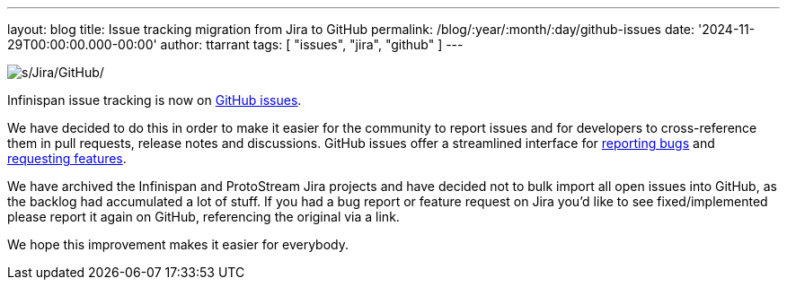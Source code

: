 ---
layout: blog
title: Issue tracking migration from Jira to GitHub
permalink: /blog/:year/:month/:day/github-issues
date: '2024-11-29T00:00:00.000-00:00'
author: ttarrant
tags: [ "issues", "jira", "github" ]
---

image::/assets/images/blog/jira-to-github.png[s/Jira/GitHub/]

Infinispan issue tracking is now on https://github.com/infinispan/infinispan/issues[GitHub issues].

We have decided to do this in order to make it easier for the community to report issues and for developers
to cross-reference them in pull requests, release notes and discussions. GitHub issues offer a streamlined interface
for https://github.com/infinispan/infinispan/issues/new?assignees=&labels=kind%2Fbug&projects=&template=bug_report.yml[reporting bugs]
and https://github.com/infinispan/infinispan/issues/new?assignees=&labels=kind%2Fenhancement&projects=&template=feature_request.yml[requesting features].

We have archived the Infinispan and ProtoStream Jira projects and have decided not to bulk import all open issues into
GitHub, as the backlog had accumulated a lot of stuff. If you had a bug report or feature request on Jira you'd like to see
fixed/implemented please report it again on GitHub, referencing the original via a link.

We hope this improvement makes it easier for everybody.

